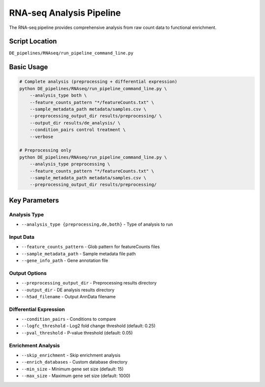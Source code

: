 RNA-seq Analysis Pipeline
=========================

The RNA-seq pipeline provides comprehensive analysis from raw count data to functional enrichment.

Script Location
---------------

``DE_pipelines/RNAseq/run_pipeline_command_line.py``

Basic Usage
-----------

.. code-block:: bash

   # Complete analysis (preprocessing + differential expression)
   python DE_pipelines/RNAseq/run_pipeline_command_line.py \
       --analysis_type both \
       --feature_counts_pattern "*/featureCounts.txt" \
       --sample_metadata_path metadata/samples.csv \
       --preprocessing_output_dir results/preprocessing/ \
       --output_dir results/de_analysis/ \
       --condition_pairs control treatment \
       --verbose

   # Preprocessing only
   python DE_pipelines/RNAseq/run_pipeline_command_line.py \
       --analysis_type preprocessing \
       --feature_counts_pattern "*/featureCounts.txt" \
       --sample_metadata_path metadata/samples.csv \
       --preprocessing_output_dir results/preprocessing/

Key Parameters
--------------

Analysis Type
~~~~~~~~~~~~

* ``--analysis_type {preprocessing,de,both}`` - Type of analysis to run

Input Data
~~~~~~~~~

* ``--feature_counts_pattern`` - Glob pattern for featureCounts files
* ``--sample_metadata_path`` - Sample metadata file path
* ``--gene_info_path`` - Gene annotation file

Output Options
~~~~~~~~~~~~~

* ``--preprocessing_output_dir`` - Preprocessing results directory
* ``--output_dir`` - DE analysis results directory
* ``--h5ad_filename`` - Output AnnData filename

Differential Expression
~~~~~~~~~~~~~~~~~~~~~~

* ``--condition_pairs`` - Conditions to compare
* ``--logfc_threshold`` - Log2 fold change threshold (default: 0.25)
* ``--pval_threshold`` - P-value threshold (default: 0.05)

Enrichment Analysis
~~~~~~~~~~~~~~~~~

* ``--skip_enrichment`` - Skip enrichment analysis
* ``--enrich_databases`` - Custom database directory
* ``--min_size`` - Minimum gene set size (default: 15)
* ``--max_size`` - Maximum gene set size (default: 1000)
